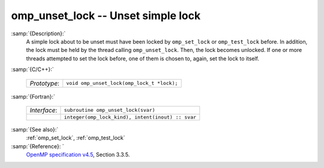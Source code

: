 ..
  Copyright 1988-2022 Free Software Foundation, Inc.
  This is part of the GCC manual.
  For copying conditions, see the GPL license file

  .. _omp_unset_lock:

omp_unset_lock -- Unset simple lock
***********************************

:samp:`{Description}:`
  A simple lock about to be unset must have been locked by ``omp_set_lock``
  or ``omp_test_lock`` before.  In addition, the lock must be held by the
  thread calling ``omp_unset_lock``.  Then, the lock becomes unlocked.  If one
  or more threads attempted to set the lock before, one of them is chosen to,
  again, set the lock to itself.

:samp:`{C/C++}:`

  .. list-table::

     * - *Prototype*:
       - ``void omp_unset_lock(omp_lock_t *lock);``

:samp:`{Fortran}:`

  .. list-table::

     * - *Interface*:
       - ``subroutine omp_unset_lock(svar)``
     * -
       - ``integer(omp_lock_kind), intent(inout) :: svar``

:samp:`{See also}:`
  :ref:`omp_set_lock`, :ref:`omp_test_lock`

:samp:`{Reference}: `
  `OpenMP specification v4.5 <https://www.openmp.org>`_, Section 3.3.5.

